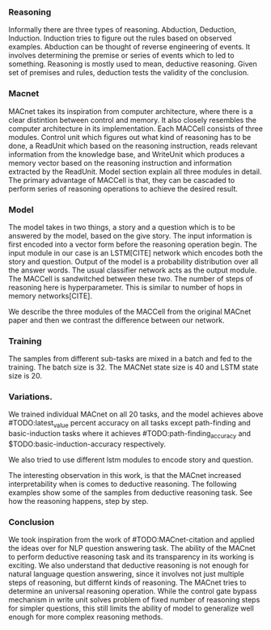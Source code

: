 


*** Reasoning 
Informally there are three types of reasoning.  Abduction, Deduction, Induction. Induction tries to figure out the rules based on observed examples. Abduction can be thought of reverse engineering of events. It involves determining the premise or series of events which to led to something. Reasoning is mostly used to mean, deductive reasoning. Given set of premises and rules, deduction tests the validity of the conclusion. 


*** Macnet
MACnet takes its inspiration from computer architecture, where there is a clear distintion between control and memory. It also closely resembles the computer architecture in its implementation. Each MACCell consists of three modules. Control unit which figures out what kind of reasoning has to be done, a ReadUnit which based on the reasoning instruction, reads relevant information from the knowledge base, and WriteUnit which produces a memory vector based on the reasoning instruction and information extracted by the ReadUnit. Model section explain all three modules in detail. The primary advantage of MACCell is that, they can be cascaded to perform series of reasoning operations to achieve the desired result.


*** Model
The model takes in two things, a story and a question which is to be answered by the model, based on the give story. The input information is first encoded into a vector form before the reasoning operation begin. The input module in our case is an LSTM[CITE] network which encodes both the story and question. Output of the model is a probability distribution over all the answer words. The usual classifier network acts as the output module. The MACCell is sandwitched between these two. The number of steps of reasoning here is hyperparameter. This is similar to number of hops in memory networks[CITE]. 


We describe the three modules of the MACCell from the original MACnet paper and then we contrast the difference between our network. 









*** Training
The samples from different sub-tasks are mixed in a batch and fed to the training. The batch size is 32. The MACNet state size is 40 and LSTM state size is 20. 




*** Variations.

We trained individual MACnet on all 20 tasks, and the model achieves above #TODO:latest_value percent accuracy on all tasks except path-finding and basic-induction tasks where it achieves #TODO:path-finding_accuracy and $TODO:basic-induction-accuracy respectively. 

We also tried to use different lstm modules to encode story and question. 


The interesting observation in this work, is that the MACnet increased interpretability when is comes to deductive reasoning. The following examples show some of the samples from deductive reasoning task. See how the reasoning happens, step by step. 


*** Conclusion
We took inspiration from the work of #TODO:MACnet-citation and applied the ideas over for NLP question answering task. The ability of the MACnet to perform deductive reasoning task and its transparency in its working is exciting. We also understand that deductive reasoning is not enough for natural language question answering, since it involves not just multiple steps of reasoning, but differnt kinds of reasoning. The MACnet tries to determine an universal reasoning operation. While the control gate bypass mechanism in write unit solves problem of fixed number of reasoning steps for simpler questions, this still limits the ability of model to generalize well enough for more complex reasoning methods.

